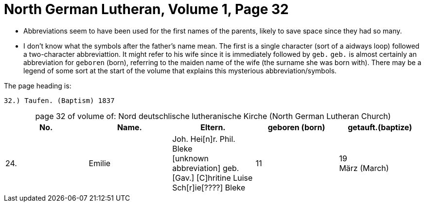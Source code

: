 = North German Lutheran, Volume 1, Page 32 

* Abbreviations seem to have been used for the first names of the parents, likely to save space
since they had so many. 
* I don't know what the symbols after the father's name mean. The first is a single character (sort of
a aidways loop) followed a two-character abbreviattion. It might refer to his wife
since it is immediately followed by `geb.` `geb.` is almost certainly an abbreviation for `geboren` (born),
referring to the maiden name of the wife (the surname she was born with). There may be a legend of some
sort at the start of the volume that explains this mysterious abbreviation/symbols.

The page heading is:

`32.) Taufen. (Baptism)          1837`

[caption="page 32 of volume of: "]
.Nord deutschlische lutheranische Kirche (North German Lutheran Church)
|===
|No.|Name.|Eltern.|geboren (born)|getauft.(baptize)

|24.|Emilie|Joh. Hei[n]r. Phil. Bleke +
[unknown abbreviation] geb. +
[Gav.] [C]hritine Luise Sch[r]ie[????] Bleke|11|19 +
März (March)
|===

